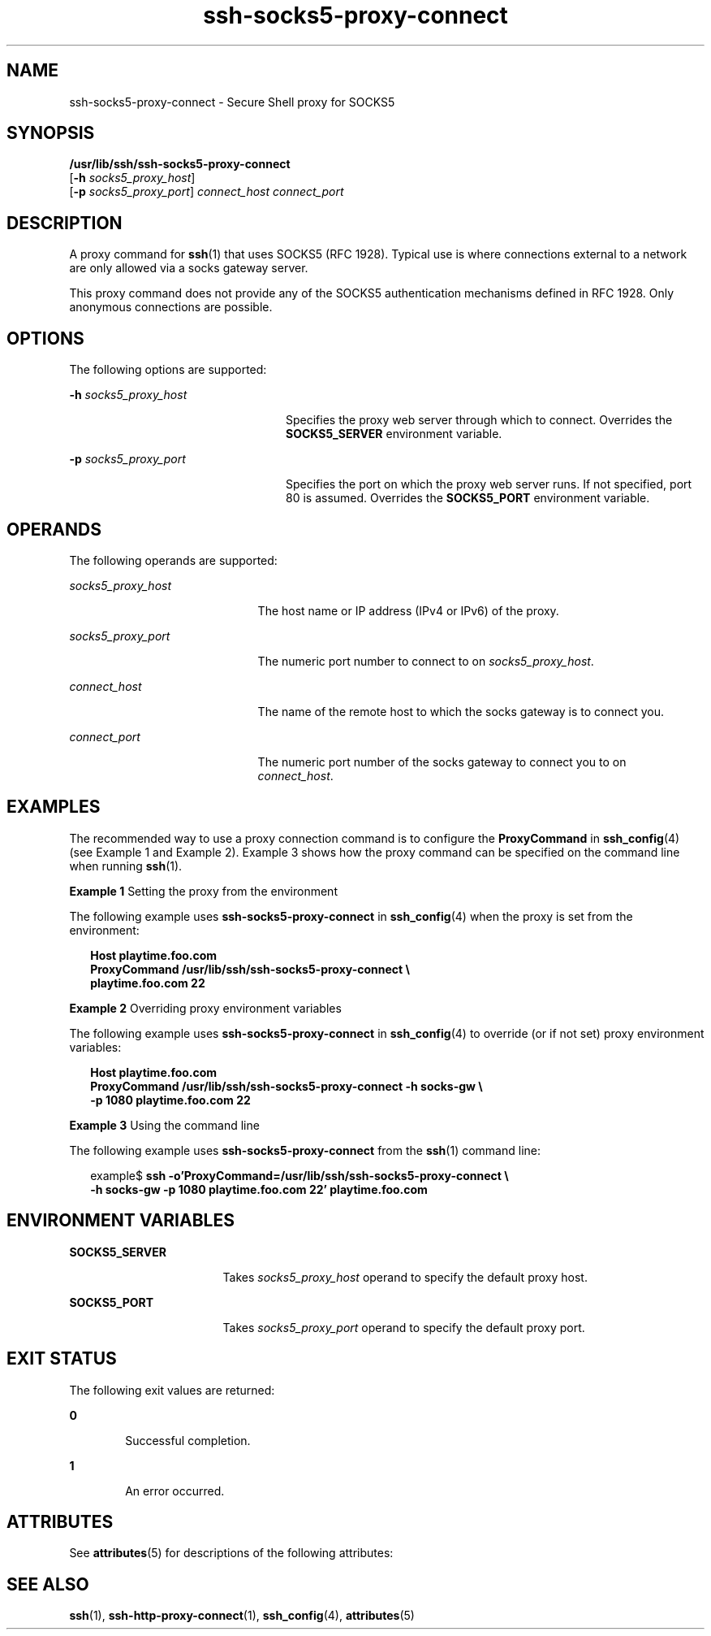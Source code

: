'\" te
.\" Copyright (c) 2002, Sun Microsystems, Inc.  All Rights Reserved 
.\" The contents of this file are subject to the terms of the Common Development and Distribution License (the "License").  You may not use this file except in compliance with the License.
.\" You can obtain a copy of the license at usr/src/OPENSOLARIS.LICENSE or http://www.opensolaris.org/os/licensing.  See the License for the specific language governing permissions and limitations under the License.
.\" When distributing Covered Code, include this CDDL HEADER in each file and include the License file at usr/src/OPENSOLARIS.LICENSE.  If applicable, add the following below this CDDL HEADER, with the fields enclosed by brackets "[]" replaced with your own identifying information: Portions Copyright [yyyy] [name of copyright owner]
.TH ssh-socks5-proxy-connect 1 "30 Oct 2002" "SunOS 5.11" "User Commands"
.SH NAME
ssh-socks5-proxy-connect \- Secure Shell proxy for SOCKS5
.SH SYNOPSIS
.LP
.nf
\fB/usr/lib/ssh/ssh-socks5-proxy-connect\fR 
     [\fB-h\fR \fIsocks5_proxy_host\fR] 
     [\fB-p\fR \fIsocks5_proxy_port\fR] \fIconnect_host\fR \fIconnect_port\fR
.fi

.SH DESCRIPTION
.sp
.LP
A proxy command for \fBssh\fR(1) that uses SOCKS5 (RFC 1928). Typical use is where connections external to a network are only allowed via a socks gateway server.
.sp
.LP
This proxy command does not provide any of the SOCKS5 authentication mechanisms defined in RFC 1928. Only anonymous connections are possible.
.SH OPTIONS
.sp
.LP
The following options are supported:
.sp
.ne 2
.mk
.na
\fB\fB-h\fR \fIsocks5_proxy_host\fR\fR
.ad
.RS 24n
.rt  
Specifies the proxy web server through which to connect. Overrides the \fBSOCKS5_SERVER\fR environment variable.
.RE

.sp
.ne 2
.mk
.na
\fB\fB-p\fR \fIsocks5_proxy_port\fR\fR
.ad
.RS 24n
.rt  
Specifies the port on which the proxy web server runs. If not specified, port 80 is assumed. Overrides the \fBSOCKS5_PORT\fR environment variable.
.RE

.SH OPERANDS
.sp
.LP
The following operands are supported:
.sp
.ne 2
.mk
.na
\fB\fIsocks5_proxy_host\fR\fR
.ad
.RS 21n
.rt  
The host name or IP address (IPv4 or IPv6) of the proxy.
.RE

.sp
.ne 2
.mk
.na
\fB\fIsocks5_proxy_port\fR\fR
.ad
.RS 21n
.rt  
The numeric port number to connect to on \fIsocks5_proxy_host\fR.
.RE

.sp
.ne 2
.mk
.na
\fB\fIconnect_host\fR\fR
.ad
.RS 21n
.rt  
The name of the remote host to which the socks gateway is to connect you.
.RE

.sp
.ne 2
.mk
.na
\fB\fIconnect_port\fR\fR
.ad
.RS 21n
.rt  
The numeric port number of the socks gateway to connect you to on \fIconnect_host\fR.
.RE

.SH EXAMPLES
.sp
.LP
The recommended way to use a proxy connection command is to configure the \fBProxyCommand\fR in \fBssh_config\fR(4) (see Example 1 and Example 2). Example 3 shows how the proxy command can be specified on the command line when running \fBssh\fR(1).
.LP
\fBExample 1 \fRSetting the proxy from the environment
.sp
.LP
The following example uses \fBssh-socks5-proxy-connect\fR in \fBssh_config\fR(4) when the proxy is set from the environment:

.sp
.in +2
.nf
\fBHost playtime.foo.com
    ProxyCommand /usr/lib/ssh/ssh-socks5-proxy-connect \e
        playtime.foo.com 22\fR
.fi
.in -2
.sp

.LP
\fBExample 2 \fROverriding proxy environment variables
.sp
.LP
The following example uses \fBssh-socks5-proxy-connect\fR in \fBssh_config\fR(4) to override (or if not set) proxy environment variables:

.sp
.in +2
.nf
\fBHost playtime.foo.com
    ProxyCommand /usr/lib/ssh/ssh-socks5-proxy-connect -h socks-gw \e
        -p 1080 playtime.foo.com 22\fR
.fi
.in -2
.sp

.LP
\fBExample 3 \fRUsing the command line
.sp
.LP
The following example uses \fBssh-socks5-proxy-connect\fR from the \fBssh\fR(1) command line:

.sp
.in +2
.nf
example$ \fBssh -o'ProxyCommand=/usr/lib/ssh/ssh-socks5-proxy-connect \e
    -h socks-gw -p 1080 playtime.foo.com 22' playtime.foo.com\fR
.fi
.in -2
.sp

.SH ENVIRONMENT VARIABLES
.sp
.ne 2
.mk
.na
\fB\fBSOCKS5_SERVER\fR\fR
.ad
.RS 17n
.rt  
Takes \fIsocks5_proxy_host\fR operand to specify the default proxy host.
.RE

.sp
.ne 2
.mk
.na
\fB\fBSOCKS5_PORT\fR\fR
.ad
.RS 17n
.rt  
Takes \fIsocks5_proxy_port \fR operand to specify the default proxy port.
.RE

.SH EXIT STATUS
.sp
.LP
The following exit values are returned:
.sp
.ne 2
.mk
.na
\fB\fB0\fR \fR
.ad
.RS 6n
.rt  
Successful completion.
.RE

.sp
.ne 2
.mk
.na
\fB\fB1\fR \fR
.ad
.RS 6n
.rt  
An error occurred.
.RE

.SH ATTRIBUTES
.sp
.LP
See \fBattributes\fR(5) for descriptions of the following attributes:
.sp

.sp
.TS
tab() box;
cw(2.75i) |cw(2.75i) 
lw(2.75i) |lw(2.75i) 
.
ATTRIBUTE TYPEATTRIBUTE VALUE
_
AvailabilitySUNWsshu
_
Interface StabilityStable
.TE

.SH SEE ALSO
.sp
.LP
\fBssh\fR(1), \fBssh-http-proxy-connect\fR(1), \fBssh_config\fR(4), \fBattributes\fR(5) 

